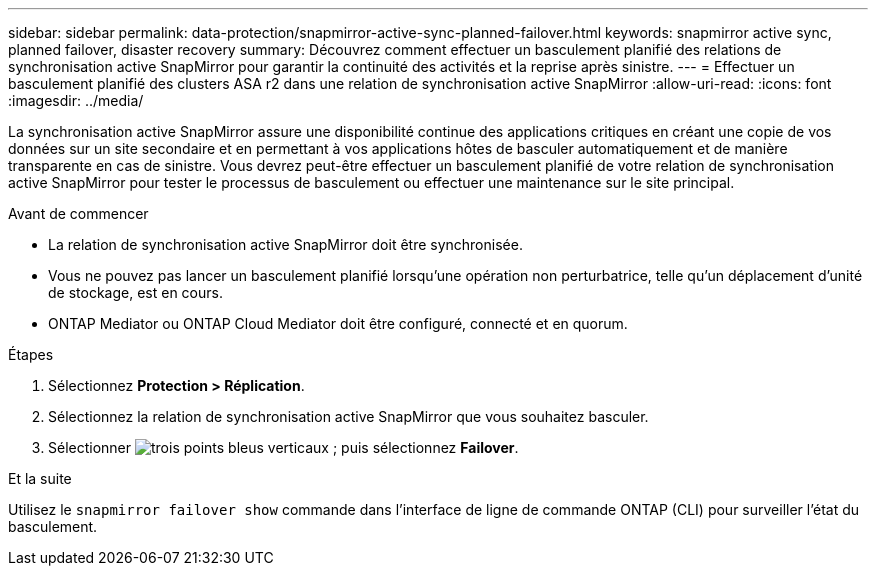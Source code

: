 ---
sidebar: sidebar 
permalink: data-protection/snapmirror-active-sync-planned-failover.html 
keywords: snapmirror active sync, planned failover, disaster recovery 
summary: Découvrez comment effectuer un basculement planifié des relations de synchronisation active SnapMirror pour garantir la continuité des activités et la reprise après sinistre. 
---
= Effectuer un basculement planifié des clusters ASA r2 dans une relation de synchronisation active SnapMirror
:allow-uri-read: 
:icons: font
:imagesdir: ../media/


[role="lead"]
La synchronisation active SnapMirror assure une disponibilité continue des applications critiques en créant une copie de vos données sur un site secondaire et en permettant à vos applications hôtes de basculer automatiquement et de manière transparente en cas de sinistre. Vous devrez peut-être effectuer un basculement planifié de votre relation de synchronisation active SnapMirror pour tester le processus de basculement ou effectuer une maintenance sur le site principal.

.Avant de commencer
* La relation de synchronisation active SnapMirror doit être synchronisée.
* Vous ne pouvez pas lancer un basculement planifié lorsqu'une opération non perturbatrice, telle qu'un déplacement d'unité de stockage, est en cours.
* ONTAP Mediator ou ONTAP Cloud Mediator doit être configuré, connecté et en quorum.


.Étapes
. Sélectionnez *Protection > Réplication*.
. Sélectionnez la relation de synchronisation active SnapMirror que vous souhaitez basculer.
. Sélectionner image:icon_kabob.gif["trois points bleus verticaux"] ; puis sélectionnez *Failover*.


.Et la suite
Utilisez le  `snapmirror failover show` commande dans l'interface de ligne de commande ONTAP (CLI) pour surveiller l'état du basculement.
